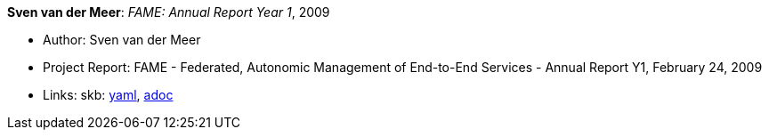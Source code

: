 //
// This file was generated by SKB-Dashboard, task 'lib-yaml2src'
// - on Wednesday November  7 at 08:42:48
// - skb-dashboard: https://www.github.com/vdmeer/skb-dashboard
//

*Sven van der Meer*: _FAME: Annual Report Year 1_, 2009

* Author: Sven van der Meer
* Project Report: FAME - Federated, Autonomic Management of End-to-End Services - Annual Report Y1, February 24, 2009
* Links:
      skb:
        https://github.com/vdmeer/skb/tree/master/data/library/report/project/fame/fame-y1-2009.yaml[yaml],
        https://github.com/vdmeer/skb/tree/master/data/library/report/project/fame/fame-y1-2009.adoc[adoc]

